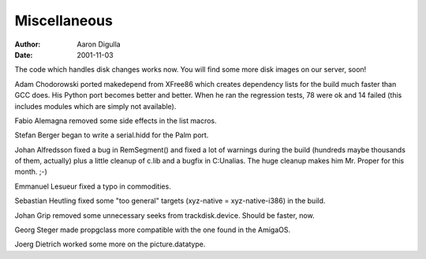 =============
Miscellaneous
=============

:Author: Aaron Digulla
:Date:   2001-11-03

The code which handles disk changes works now. You will find some
more disk images on our server, soon!

Adam Chodorowski ported makedepend from XFree86 which creates
dependency lists for the build much faster than GCC does. His
Python port becomes better and better. When he ran the regression
tests, 78 were ok and 14 failed (this includes modules which are
simply not available).

Fabio Alemagna removed some side effects in the list macros.

Stefan Berger began to write a serial.hidd for the Palm port.

Johan Alfredsson fixed a bug in RemSegment() and fixed a lot of warnings
during the build (hundreds maybe thousands of them, actually)
plus a little cleanup of c.lib and a bugfix in C:Unalias. The huge
cleanup makes him Mr. Proper for this month. ;-)

Emmanuel Lesueur fixed a typo in commodities.

Sebastian Heutling fixed some "too general" targets (xyz-native = 
xyz-native-i386) in the build.

Johan Grip removed some unnecessary seeks from trackdisk.device. Should
be faster, now.

Georg Steger made propgclass more compatible with the one found in the
AmigaOS.

Joerg Dietrich worked some more on the picture.datatype.
